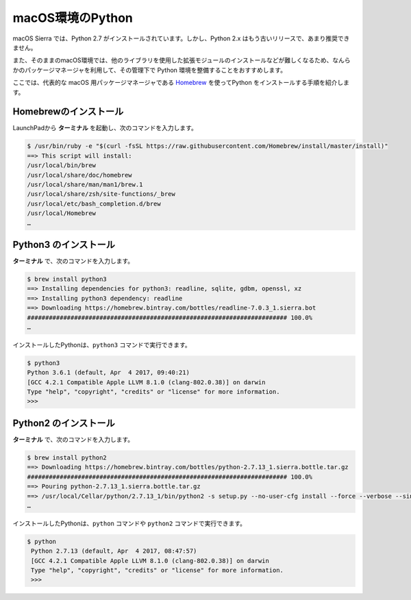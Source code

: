 
macOS環境のPython
--------------------------------

macOS Sierra では、Python 2.7 がインストールされています。しかし、Python 2.x はもう古いリリースで、あまり推奨できません。

また、そのままのmacOS環境では、他のライブラリを使用した拡張モジュールのインストールなどが難しくなるため、なんらかのパッケージマネージャを利用して、その管理下で Python 環境を整備することをおすすめします。


ここでは、代表的な macOS 用パッケージマネージャである `Homebrew <https://brew.sh/>`_ を使ってPython をインストールする手順を紹介します。


Homebrewのインストール
===========================

LaunchPadから **ターミナル** を起動し、次のコマンドを入力します。

.. code-block:: console

   $ /usr/bin/ruby -e "$(curl -fsSL https://raw.githubusercontent.com/Homebrew/install/master/install)"
   ==> This script will install:
   /usr/local/bin/brew
   /usr/local/share/doc/homebrew
   /usr/local/share/man/man1/brew.1
   /usr/local/share/zsh/site-functions/_brew
   /usr/local/etc/bash_completion.d/brew
   /usr/local/Homebrew
   …



Python3 のインストール
===========================

**ターミナル**  で、次のコマンドを入力します。

.. code-block:: console

   $ brew install python3
   ==> Installing dependencies for python3: readline, sqlite, gdbm, openssl, xz
   ==> Installing python3 dependency: readline
   ==> Downloading https://homebrew.bintray.com/bottles/readline-7.0.3_1.sierra.bot
   ######################################################################## 100.0%
   …


インストールしたPythonは、``python3`` コマンドで実行できます。

.. code-block::

   $ python3
   Python 3.6.1 (default, Apr  4 2017, 09:40:21)
   [GCC 4.2.1 Compatible Apple LLVM 8.1.0 (clang-802.0.38)] on darwin
   Type "help", "copyright", "credits" or "license" for more information.
   >>>


Python2 のインストール
===========================

**ターミナル**  で、次のコマンドを入力します。

.. code-block:: console

   $ brew install python2
   ==> Downloading https://homebrew.bintray.com/bottles/python-2.7.13_1.sierra.bottle.tar.gz
   ######################################################################## 100.0%
   ==> Pouring python-2.7.13_1.sierra.bottle.tar.gz
   ==> /usr/local/Cellar/python/2.7.13_1/bin/python2 -s setup.py --no-user-cfg install --force --verbose --single-version-ex
   …

インストールしたPythonは、``python`` コマンドや ``python2`` コマンドで実行できます。

.. code-block::

   $ python
    Python 2.7.13 (default, Apr  4 2017, 08:47:57)
    [GCC 4.2.1 Compatible Apple LLVM 8.1.0 (clang-802.0.38)] on darwin
    Type "help", "copyright", "credits" or "license" for more information.
    >>>
